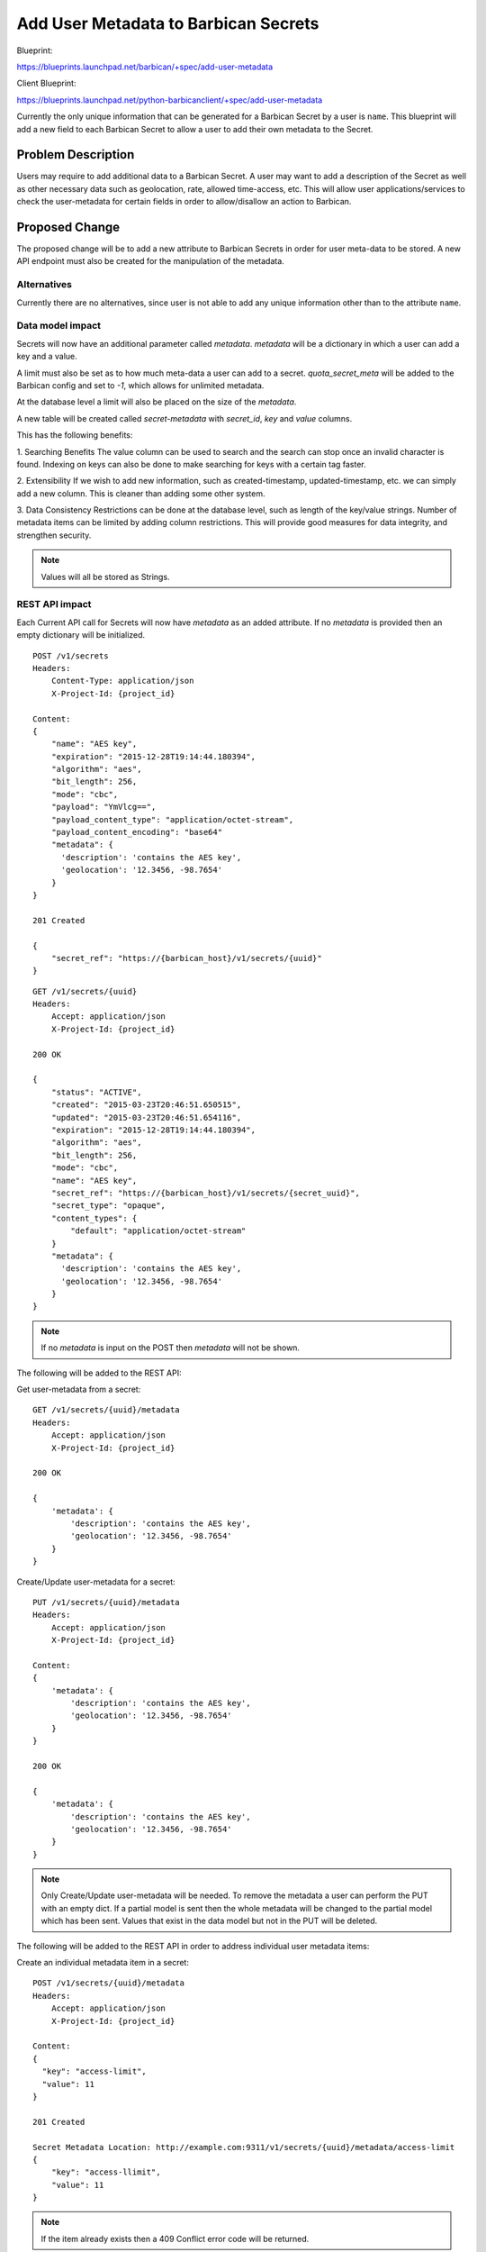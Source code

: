 ..
 This work is licensed under a Creative Commons Attribution 3.0 Unported
 License.

 http://creativecommons.org/licenses/by/3.0/legalcode

=====================================
Add User Metadata to Barbican Secrets
=====================================

Blueprint:

https://blueprints.launchpad.net/barbican/+spec/add-user-metadata

Client Blueprint:

https://blueprints.launchpad.net/python-barbicanclient/+spec/add-user-metadata

Currently the only unique information that can be generated for a Barbican
Secret by a user is ``name``. This blueprint will add a new field to each
Barbican Secret to allow a user to add their own metadata to the Secret.


Problem Description
===================

Users may require to add additional data to a Barbican Secret. A user may
want to add a description of the Secret as well as other necessary data
such as geolocation, rate, allowed time-access, etc. This will allow user
applications/services to check the user-metadata for certain fields in order
to allow/disallow an action to Barbican.


Proposed Change
===============

The proposed change will be to add a new attribute to Barbican
Secrets in order for user meta-data to be stored. A new API
endpoint must also be created for the manipulation of the metadata.


Alternatives
------------

Currently there are no alternatives, since user is not able to add
any unique information other than to the attribute ``name``.

Data model impact
-----------------

Secrets will now have an additional parameter called `metadata`.
`metadata` will be a dictionary in which a user can add a key and
a value.

A limit must also be set as to how much meta-data a user can add to a
secret. `quota_secret_meta` will be added to the Barbican config and set to
`-1`, which allows for unlimited metadata.

At the database level a limit will also be placed on the size of the
`metadata`.

A new table will be created called `secret-metadata` with `secret_id`, `key`
and `value` columns.

This has the following benefits:

1. Searching Benefits
The value column can be used to search and the search can stop once an invalid
character is found. Indexing on keys can also be done to make searching for
keys with a certain tag faster.

2. Extensibility
If we wish to add new information, such as created-timestamp,
updated-timestamp, etc. we can simply add a new column. This is cleaner
than adding some other system.

3. Data Consistency
Restrictions can be done at the database level, such as length of the
key/value strings. Number of metadata items can be limited by adding
column restrictions. This will provide good measures for data integrity, and
strengthen security.

.. note::

    Values will all be stored as Strings.


REST API impact
---------------

Each Current API call for Secrets will now have `metadata` as an added
attribute. If no `metadata` is provided then an empty dictionary will be
initialized.

::

    POST /v1/secrets
    Headers:
        Content-Type: application/json
        X-Project-Id: {project_id}

    Content:
    {
        "name": "AES key",
        "expiration": "2015-12-28T19:14:44.180394",
        "algorithm": "aes",
        "bit_length": 256,
        "mode": "cbc",
        "payload": "YmVlcg==",
        "payload_content_type": "application/octet-stream",
        "payload_content_encoding": "base64"
        "metadata": {
          'description': 'contains the AES key',
          'geolocation': '12.3456, -98.7654'
        }
    }

    201 Created

    {
        "secret_ref": "https://{barbican_host}/v1/secrets/{uuid}"
    }


::

    GET /v1/secrets/{uuid}
    Headers:
        Accept: application/json
        X-Project-Id: {project_id}

    200 OK

    {
        "status": "ACTIVE",
        "created": "2015-03-23T20:46:51.650515",
        "updated": "2015-03-23T20:46:51.654116",
        "expiration": "2015-12-28T19:14:44.180394",
        "algorithm": "aes",
        "bit_length": 256,
        "mode": "cbc",
        "name": "AES key",
        "secret_ref": "https://{barbican_host}/v1/secrets/{secret_uuid}",
        "secret_type": "opaque",
        "content_types": {
            "default": "application/octet-stream"
        }
        "metadata": {
          'description': 'contains the AES key',
          'geolocation': '12.3456, -98.7654'
        }
    }


.. note::

    If no `metadata` is input on the POST then `metadata` will
    not be shown.

The following will be added to the REST API:

Get user-metadata from a secret::

    GET /v1/secrets/{uuid}/metadata
    Headers:
        Accept: application/json
        X-Project-Id: {project_id}

    200 OK

    {
        'metadata': {
            'description': 'contains the AES key',
            'geolocation': '12.3456, -98.7654'
        }
    }

Create/Update user-metadata for a secret::

    PUT /v1/secrets/{uuid}/metadata
    Headers:
        Accept: application/json
        X-Project-Id: {project_id}

    Content:
    {
        'metadata': {
            'description': 'contains the AES key',
            'geolocation': '12.3456, -98.7654'
        }
    }

    200 OK

    {
        'metadata': {
            'description': 'contains the AES key',
            'geolocation': '12.3456, -98.7654'
        }
    }

.. note::

    Only Create/Update user-metadata will be needed. To remove the metadata
    a user can perform the PUT with an empty dict. If a partial model is
    sent then the whole metadata will be changed to the partial model which
    has been sent. Values that exist in the data model but not in the PUT
    will be deleted.

The following will be added to the REST API in order to address individual
user metadata items:

Create an individual metadata item in a secret::

    POST /v1/secrets/{uuid}/metadata
    Headers:
        Accept: application/json
        X-Project-Id: {project_id}

    Content:
    {
      "key": "access-limit",
      "value": 11
    }

    201 Created

    Secret Metadata Location: http://example.com:9311/v1/secrets/{uuid}/metadata/access-limit
    {
        "key": "access-llimit",
        "value": 11
    }

.. note::

    If the item already exists then a 409 Conflict error
    code will be returned.

Update an individual metadata item in a secret::

    PUT /v1/secrets/{uuid}/metadata/access-limit
    Headers:
        Accept: application/json
        X-Project-Id: {project_id}

    Content:
    {
      "key": "access-limit",
      "value": 11
    }

    200 OK

    {
      "key": "access-limit",
      "value": 11
    }

.. note::

    access-limit must already have been created if not a 404 error code will
    be returned.

Get an individual metadata item in a secret::

    GET /v1/secrets/{uuid}/metadata/access-limit
    Headers:
        Accept: application/json
        X-Project-Id: {project_id}

    200 OK

    {
        "key": "access-limit",
        "value": 0
    }

.. note::

    If the `access-limit` key does not exist then a 404 error code will
    be returned.

Delete an individual metadata item in a secret::

    DELETE /v1/secrets/{uuid}/metadata/access-limit
    Headers:
        X-Project-Id: {project_id}

    204 No Content

.. note::

  If the `access-limit` key does not exist then a 404 error code will
  be returned.

Security impact
---------------

ACLs and Policy must be setup for the new API calls listed above.

Barbican's policy.json will now include the following:

* "secret-meta:get": "rule:secret_non_private_read or rule:secret_project_creator
  or rule:secret_project_admin or rule:secret_acl_read"
* "secret-meta:post": "rule:admin_or_creator and rule:secret_project_match"
* "secret-meta:put": "rule:admin_or_creator and rule:secret_project_match"
* "secret-meta:delete": "rule:admin_or_creator and rule:secret_project_match"


Notifications & Audit Impact
----------------------------

If supported, adding/modifying secret-metadata should be audit events.

Python and Command Line Client Impact
-------------------------------------

The following commands will need to be added to the CLI:

Secrets::

    Secret Metadata Update
    Secret Metadatum Update

Other end user impact
---------------------

None

Performance Impact
------------------

Minimal:

A new table will be added to the database. It will include new alembic
scripts to create the new table and it's associations.


Other deployer impact
---------------------

Deployer will now need to know to set `quota_secret_meta` if they wish users to
be able to add less `metadata` keys to a secret.

Developer impact
----------------

None


Implementation
==============

Assignee(s)
-----------

Primary assignee:
  diazjf

Other contributors:
  None


Work Items
----------

Phase 1: Database alterations
Phase 2: Current and New API alterations and Tests
Phase 3: Add Functionality to CLI

Dependencies
============

None

Testing
=======

Unit tests must be written for internal component testing. Functional tests must
be written for testing this new feature as a whole.

Documentation Impact
====================

Barbican API and Barbican Client must be updated to include these changes.

References
==========

https://blueprints.launchpad.net/barbican/+spec/add-user-metadata
https://blueprints.launchpad.net/python-barbicanclient/+spec/add-user-metadata
